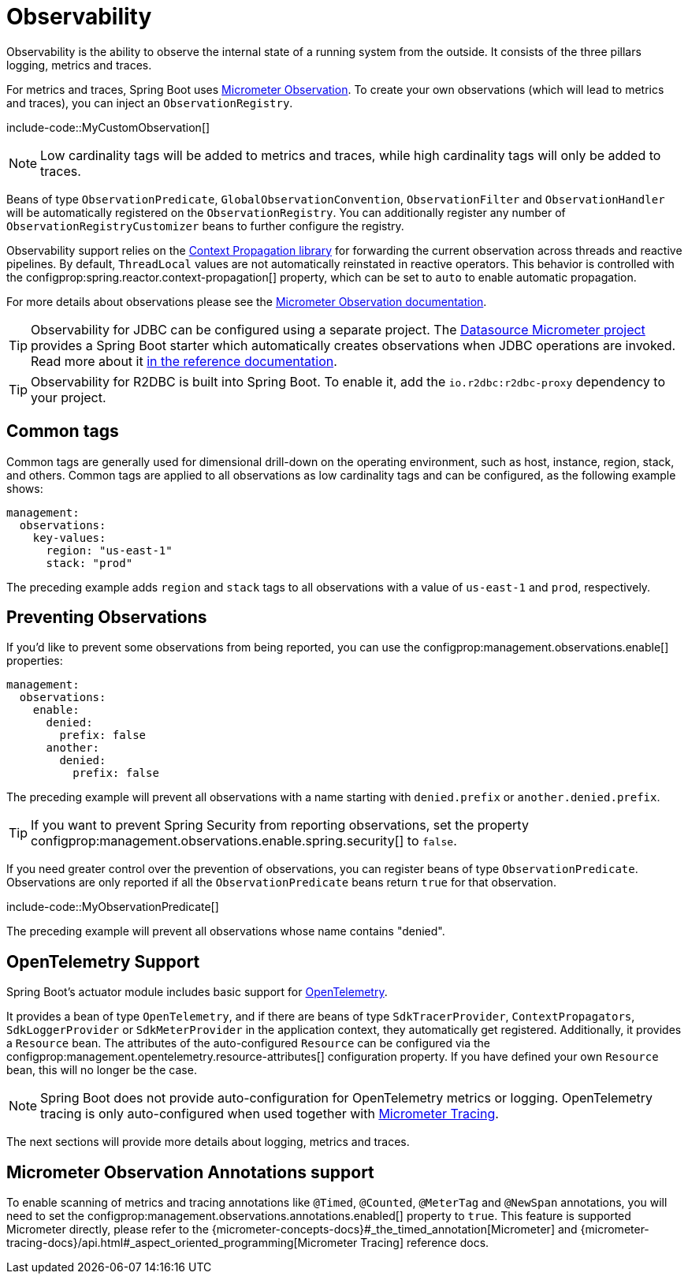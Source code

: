 [[actuator.observability]]
= Observability

Observability is the ability to observe the internal state of a running system from the outside.
It consists of the three pillars logging, metrics and traces.

For metrics and traces, Spring Boot uses https://micrometer.io/docs/observation[Micrometer Observation].
To create your own observations (which will lead to metrics and traces), you can inject an `ObservationRegistry`.

include-code::MyCustomObservation[]

NOTE: Low cardinality tags will be added to metrics and traces, while high cardinality tags will only be added to traces.

Beans of type `ObservationPredicate`, `GlobalObservationConvention`, `ObservationFilter` and `ObservationHandler` will be automatically registered on the `ObservationRegistry`.
You can additionally register any number of `ObservationRegistryCustomizer` beans to further configure the registry.

Observability support relies on the https://github.com/micrometer-metrics/context-propagation[Context Propagation library] for forwarding the current observation across threads and reactive pipelines.
By default, `ThreadLocal` values are not automatically reinstated in reactive operators.
This behavior is controlled with the configprop:spring.reactor.context-propagation[] property, which can be set to `auto` to enable automatic propagation.

For more details about observations please see the https://micrometer.io/docs/observation[Micrometer Observation documentation].

TIP: Observability for JDBC can be configured using a separate project.
The https://github.com/jdbc-observations/datasource-micrometer[Datasource Micrometer project] provides a Spring Boot starter which automatically creates observations when JDBC operations are invoked.
Read more about it https://jdbc-observations.github.io/datasource-micrometer/docs/current/docs/html/[in the reference documentation].

TIP: Observability for R2DBC is built into Spring Boot.
To enable it, add the `io.r2dbc:r2dbc-proxy` dependency to your project.



[[actuator.observability.common-tags]]
== Common tags
Common tags are generally used for dimensional drill-down on the operating environment, such as host, instance, region, stack, and others.
Common tags are applied to all observations as low cardinality tags and can be configured, as the following example shows:

[source,yaml,indent=0,subs="verbatim",configprops,configblocks]
----
	management:
	  observations:
	    key-values:
	      region: "us-east-1"
	      stack: "prod"
----

The preceding example adds `region` and `stack` tags to all observations with a value of `us-east-1` and `prod`, respectively.

[[actuator.observability.preventing-observations]]
== Preventing Observations

If you'd like to prevent some observations from being reported, you can use the configprop:management.observations.enable[] properties:

[source,yaml,indent=0,subs="verbatim",configprops,configblocks]
----
	management:
	  observations:
	    enable:
	      denied:
	        prefix: false
	      another:
	        denied:
	          prefix: false
----

The preceding example will prevent all observations with a name starting with `denied.prefix` or `another.denied.prefix`.

TIP: If you want to prevent Spring Security from reporting observations, set the property configprop:management.observations.enable.spring.security[] to `false`.

If you need greater control over the prevention of observations, you can register beans of type `ObservationPredicate`.
Observations are only reported if all the `ObservationPredicate` beans return `true` for that observation.

include-code::MyObservationPredicate[]

The preceding example will prevent all observations whose name contains "denied".



[[actuator.observability.opentelemetry]]
== OpenTelemetry Support
Spring Boot's actuator module includes basic support for https://opentelemetry.io/[OpenTelemetry].

It provides a bean of type `OpenTelemetry`, and if there are beans of type `SdkTracerProvider`, `ContextPropagators`, `SdkLoggerProvider` or `SdkMeterProvider` in the application context, they automatically get registered.
Additionally, it provides a `Resource` bean.
The attributes of the auto-configured `Resource` can be configured via the configprop:management.opentelemetry.resource-attributes[] configuration property.
If you have defined your own `Resource` bean, this will no longer be the case.

NOTE: Spring Boot does not provide auto-configuration for OpenTelemetry metrics or logging.
OpenTelemetry tracing is only auto-configured when used together with xref:actuator/tracing.adoc[Micrometer Tracing].

The next sections will provide more details about logging, metrics and traces.



[[actuator.observability.annotations]]
== Micrometer Observation Annotations support
To enable scanning of metrics and tracing annotations like `@Timed`, `@Counted`, `@MeterTag` and `@NewSpan` annotations, you will need to set the configprop:management.observations.annotations.enabled[] property to `true`.
This feature is supported Micrometer directly, please refer to the {micrometer-concepts-docs}#_the_timed_annotation[Micrometer] and {micrometer-tracing-docs}/api.html#_aspect_oriented_programming[Micrometer Tracing] reference docs.
